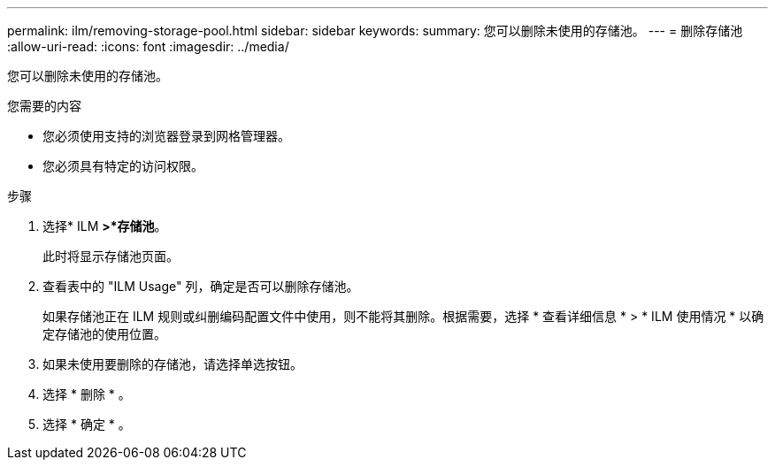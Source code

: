 ---
permalink: ilm/removing-storage-pool.html 
sidebar: sidebar 
keywords:  
summary: 您可以删除未使用的存储池。 
---
= 删除存储池
:allow-uri-read: 
:icons: font
:imagesdir: ../media/


[role="lead"]
您可以删除未使用的存储池。

.您需要的内容
* 您必须使用支持的浏览器登录到网格管理器。
* 您必须具有特定的访问权限。


.步骤
. 选择* ILM *>*存储池*。
+
此时将显示存储池页面。

. 查看表中的 "ILM Usage" 列，确定是否可以删除存储池。
+
如果存储池正在 ILM 规则或纠删编码配置文件中使用，则不能将其删除。根据需要，选择 * 查看详细信息 * > * ILM 使用情况 * 以确定存储池的使用位置。

. 如果未使用要删除的存储池，请选择单选按钮。
. 选择 * 删除 * 。
. 选择 * 确定 * 。

